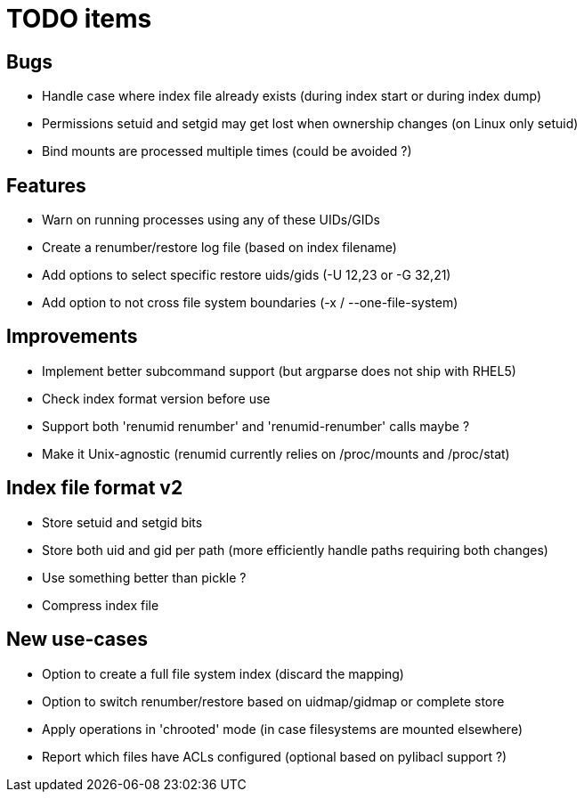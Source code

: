 = TODO items

== Bugs
- Handle case where index file already exists (during index start or during index dump)
- Permissions setuid and setgid may get lost when ownership changes (on Linux only setuid)
- Bind mounts are processed multiple times (could be avoided ?)


== Features
- Warn on running processes using any of these UIDs/GIDs
- Create a renumber/restore log file (based on index filename)
- Add options to select specific restore uids/gids (-U 12,23 or -G 32,21)
- Add option to not cross file system boundaries (-x / --one-file-system)


== Improvements
- Implement better subcommand support (but argparse does not ship with RHEL5)
- Check index format version before use
- Support both 'renumid renumber' and 'renumid-renumber' calls maybe ?
- Make it Unix-agnostic (renumid currently relies on /proc/mounts and /proc/stat)


== Index file format v2
- Store setuid and setgid bits
- Store both uid and gid per path (more efficiently handle paths requiring both changes)
- Use something better than pickle ?
- Compress index file


== New use-cases
- Option to create a full file system index (discard the mapping)
- Option to switch renumber/restore based on uidmap/gidmap or complete store
- Apply operations in 'chrooted' mode (in case filesystems are mounted elsewhere)
- Report which files have ACLs configured (optional based on pylibacl support ?)
